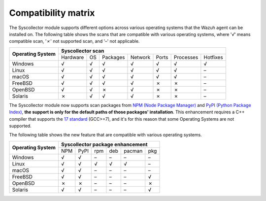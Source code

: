 .. Copyright (C) 2015, Wazuh, Inc.

.. meta::
  :description: The Compatibility matrix shows the scans that are compatible with various operating systems. Learn more about it in this section of the Wazuh documentation.

Compatibility matrix
====================

The Syscollector module supports different options across various operating systems that the Wazuh agent can be installed on. The following table shows the scans that are compatible with various operating systems, where '*√*' means compatible scan, '*✗*' not supported scan, and '*–*' not applicable.

+------------------------+----------------------------------------------------------------------------------+
|                        |                      **Syscollector scan**                                       |
+  **Operating System**  +-----------+-----------+-----------+----------+-----------+-----------+-----------+
|                        |  Hardware |    OS     |  Packages |  Network |   Ports   | Processes |  Hotfixes |
+------------------------+-----------+-----------+-----------+----------+-----------+-----------+-----------+
|    Windows             |     √     |     √     |     √     |     √    |     √     |     √     |     √     |
+------------------------+-----------+-----------+-----------+----------+-----------+-----------+-----------+
|    Linux               |     √     |     √     |     √     |     √    |     √     |     √     |     –     |
+------------------------+-----------+-----------+-----------+----------+-----------+-----------+-----------+
|    macOS               |     √     |     √     |     √     |     √    |     √     |     √     |     –     |
+------------------------+-----------+-----------+-----------+----------+-----------+-----------+-----------+
|    FreeBSD             |     √     |     √     |     √     |     √    |     ✗     |     ✗     |     –     |
+------------------------+-----------+-----------+-----------+----------+-----------+-----------+-----------+
|    OpenBSD             |     √     |     √     |     ✗     |     √    |     ✗     |     ✗     |     –     |
+------------------------+-----------+-----------+-----------+----------+-----------+-----------+-----------+
|    Solaris             |     ✗     |     √     |     √     |     √    |     ✗     |     ✗     |     –     |
+------------------------+-----------+-----------+-----------+----------+-----------+-----------+-----------+

.. versionadded:: 4.7.0

The Syscollector module now supports scan packages from `NPM (Node Package Manager)  <https://www.npmjs.com/>`_ and `PyPI (Python Package Index)  <https://pypi.org/>`_, **the support is only for the default paths of those packages' installation**. This enhancement requires a C++ compiler that supports the `17 standard <https://en.cppreference.com/w/cpp/compiler_support/17>`_ (GCC>=7), and it's for this reason that some Operating Systems are not supported.

The following table shows the new feature that are compatible with various operating systems.

+------------------------+------------------------------------------------------------------------------------------------------------------+
|                        |                                        **Syscollector package enhancement**                                      |
+  **Operating System**  +----------------------+-----------------+-----------------+------------------+------------------+-----------------+
|                        |        NPM           |       PyPI      |       rpm       |       deb        |       pacman     |       pkg       |
+------------------------+----------------------+-----------------+-----------------+------------------+------------------+-----------------+
|    Windows             |                  √   |        √        |        –        |        –         |        –         |        –        |
+------------------------+----------------------+-----------------+-----------------+------------------+------------------+-----------------+
|    Linux               |                  √   |        √        |        √        |        √         |        √         |        –        |
+------------------------+----------------------+-----------------+-----------------+------------------+------------------+-----------------+
|    macOS               |                  √   |        √        |        –        |        –         |        –         |        –        |
+------------------------+----------------------+-----------------+-----------------+------------------+------------------+-----------------+
|    FreeBSD             |                  √   |        √        |        –        |        –         |        –         |        √        |
+------------------------+----------------------+-----------------+-----------------+------------------+------------------+-----------------+
|    OpenBSD             |                  ✗   |        ✗        |        –        |        –         |        –         |        ✗        |
+------------------------+----------------------+-----------------+-----------------+------------------+------------------+-----------------+
|    Solaris             |                  √   |        √        |        –        |        –         |        –         |        √        |
+------------------------+----------------------+-----------------+-----------------+------------------+------------------+-----------------+